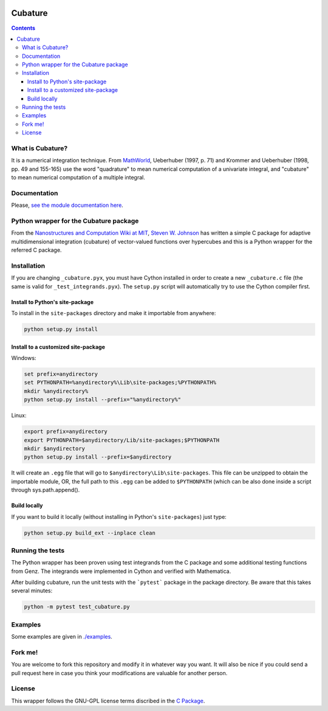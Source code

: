 .. image:: https://raw.github.com/saullocastro/cubature/master/cubature_logo.png
    :align: center

========
Cubature
========

|Build status|

.. |Build status| image:: https://travis-ci.org/saullocastro/cubature.svg?branch=master
    :target: https://travis-ci.org/saullocastro/cubature

|Coverage|

.. |Coverage| image:: https://coveralls.io/repos/github/saullocastro/cubature/badge.svg?branch=master
     :target: https://coveralls.io/github/saullocastro/cubature?branch=master

    
.. contents::

What is Cubature?
-----------------

It is a numerical integration technique.  From
`MathWorld <http://mathworld.wolfram.com/Cubature.html>`_,
Ueberhuber (1997, p. 71) and Krommer and Ueberhuber
(1998, pp. 49 and 155-165) use the word "quadrature" to mean numerical
computation of a univariate integral, and "cubature" to mean numerical
computation of a multiple integral.

Documentation
-------------

Please, `see the module documentation here
<http://saullocastro.github.io/cubature/>`_.

Python wrapper for the Cubature package
---------------------------------------

From the `Nanostructures and Computation Wiki at MIT
<http://ab-initio.mit.edu/wiki/index.php/Cubature>`_, `Steven W. Johnson
<http://math.mit.edu/~stevenj/>`_ has written a simple C package for
adaptive multidimensional integration (cubature) of vector-valued
functions over hypercubes and this is a
Python wrapper for the referred C package.

Installation
------------

If you are changing ``_cubature.pyx``, you must have Cython installed in order
to create a new ``_cubature.c`` file (the same is valid for
``_test_integrands.pyx``). The ``setup.py`` script will automatically try to
use the Cython compiler first.

Install to Python's site-package
................................

To install in the ``site-packages`` directory and make it importable from
anywhere:

.. code::

    python setup.py install

Install to a customized site-package
....................................

Windows:

.. code::

    set prefix=anydirectory
    set PYTHONPATH=%anydirectory%\Lib\site-packages;%PYTHONPATH%
    mkdir %anydirectory%
    python setup.py install --prefix="%anydirectory%"

Linux:

.. code::

    export prefix=anydirectory
    export PYTHONPATH=$anydirectory/Lib/site-packages;$PYTHONPATH
    mkdir $anydirectory
    python setup.py install --prefix=$anydirectory


It will create an ``.egg`` file that will go to
``$anydirectory\Lib\site-packages``.  This file can be unzipped to obtain the
importable module, OR, the full path to this ``.egg`` can be added to
``$PYTHONPATH`` (which can be also done inside a script through
sys.path.append().


Build locally
.............

If you want to build it locally (without installing in Python's
``site-packages``) just type:

.. code::

    python setup.py build_ext --inplace clean

Running the tests
-----------------

The Python wrapper has been proven using test integrands from the C
package and some additional testing functions from Genz. The integrands
were implemented in Cython and verified with Mathematica.

After building cubature, run the unit tests with the ```pytest``` package in
the package directory. Be aware that this takes several minutes:

.. code::

    python -m pytest test_cubature.py

Examples
--------

Some examples are given in `./examples <https://github.com/saullocastro/cubature/tree/master/examples>`_.

Fork me!
--------

You are welcome to fork this repository and modify it in whatever way you
want. It will also be nice if you could send a pull request here in case
you think your modifications are valuable for another person.

License
-------

This wrapper follows the GNU-GPL license terms discribed in the
`C Package <https://github.com/saullocastro/cubature/tree/master/cubature/cpackage/COPYING>`_.

